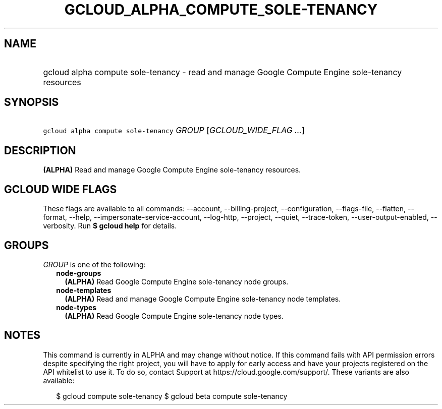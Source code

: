 
.TH "GCLOUD_ALPHA_COMPUTE_SOLE\-TENANCY" 1



.SH "NAME"
.HP
gcloud alpha compute sole\-tenancy \- read and manage Google Compute Engine sole\-tenancy resources



.SH "SYNOPSIS"
.HP
\f5gcloud alpha compute sole\-tenancy\fR \fIGROUP\fR [\fIGCLOUD_WIDE_FLAG\ ...\fR]



.SH "DESCRIPTION"

\fB(ALPHA)\fR Read and manage Google Compute Engine sole\-tenancy resources.



.SH "GCLOUD WIDE FLAGS"

These flags are available to all commands: \-\-account, \-\-billing\-project,
\-\-configuration, \-\-flags\-file, \-\-flatten, \-\-format, \-\-help,
\-\-impersonate\-service\-account, \-\-log\-http, \-\-project, \-\-quiet,
\-\-trace\-token, \-\-user\-output\-enabled, \-\-verbosity. Run \fB$ gcloud
help\fR for details.



.SH "GROUPS"

\f5\fIGROUP\fR\fR is one of the following:

.RS 2m
.TP 2m
\fBnode\-groups\fR
\fB(ALPHA)\fR Read Google Compute Engine sole\-tenancy node groups.

.TP 2m
\fBnode\-templates\fR
\fB(ALPHA)\fR Read and manage Google Compute Engine sole\-tenancy node
templates.

.TP 2m
\fBnode\-types\fR
\fB(ALPHA)\fR Read Google Compute Engine sole\-tenancy node types.


.RE
.sp

.SH "NOTES"

This command is currently in ALPHA and may change without notice. If this
command fails with API permission errors despite specifying the right project,
you will have to apply for early access and have your projects registered on the
API whitelist to use it. To do so, contact Support at
https://cloud.google.com/support/. These variants are also available:

.RS 2m
$ gcloud compute sole\-tenancy
$ gcloud beta compute sole\-tenancy
.RE

